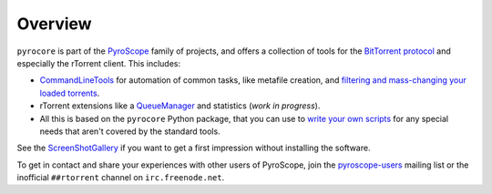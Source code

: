 Overview
========

``pyrocore`` is part of the
`PyroScope <https://github.com/pyroscope/pyroscope/blob/wiki/PyroScope.md>`_
family of projects, and offers a collection of tools for the `BitTorrent
protocol <https://github.com/pyroscope/pyroscope/blob/wiki/BitTorrent.md>`_
and especially the rTorrent client. This includes:

-  `CommandLineTools <https://github.com/pyroscope/pyroscope/blob/wiki/CommandLineTools.md>`_
   for automation of common tasks, like metafile creation, and
   `filtering and mass-changing your loaded
   torrents <https://github.com/pyroscope/pyroscope/blob/wiki/RtControlExamples.md>`_.
-  rTorrent extensions like a
   `QueueManager <https://github.com/pyroscope/pyroscope/blob/wiki/QueueManager.md>`_
   and statistics (*work in progress*).
-  All this is based on the ``pyrocore`` Python package, that you can
   use to `write your own
   scripts <https://github.com/pyroscope/pyroscope/blob/wiki/WriteYourOwnScripts.md>`_
   for any special needs that aren't covered by the standard tools.

See the
`ScreenShotGallery <https://github.com/pyroscope/pyroscope/blob/wiki/ScreenShotGallery.md>`_
if you want to get a first impression without installing the software.

To get in contact and share your experiences with other users of
PyroScope, join the
`pyroscope-users <http://groups.google.com/group/pyroscope-users>`_
mailing list or the inofficial ``##rtorrent`` channel on
``irc.freenode.net``.
